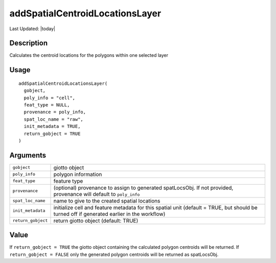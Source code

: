 addSpatialCentroidLocationsLayer
--------------------------------

.. link-button:: https://github.com/drieslab/Giotto/tree/suite/R/giotto_structures.R#L1691
		:type: url
		:text: View Source Code
		:classes: btn-outline-primary btn-block

Last Updated: |today|

Description
~~~~~~~~~~~

Calculates the centroid locations for the polygons within one selected
layer

Usage
~~~~~

::

   addSpatialCentroidLocationsLayer(
     gobject,
     poly_info = "cell",
     feat_type = NULL,
     provenance = poly_info,
     spat_loc_name = "raw",
     init_metadata = TRUE,
     return_gobject = TRUE
   )

Arguments
~~~~~~~~~

+-----------------------------------+-----------------------------------+
| ``gobject``                       | giotto object                     |
+-----------------------------------+-----------------------------------+
| ``poly_info``                     | polygon information               |
+-----------------------------------+-----------------------------------+
| ``feat_type``                     | feature type                      |
+-----------------------------------+-----------------------------------+
| ``provenance``                    | (optional) provenance to assign   |
|                                   | to generated spatLocsObj. If not  |
|                                   | provided, provenance will default |
|                                   | to ``poly_info``                  |
+-----------------------------------+-----------------------------------+
| ``spat_loc_name``                 | name to give to the created       |
|                                   | spatial locations                 |
+-----------------------------------+-----------------------------------+
| ``init_metadata``                 | initialize cell and feature       |
|                                   | metadata for this spatial unit    |
|                                   | (default = TRUE, but should be    |
|                                   | turned off if generated earlier   |
|                                   | in the workflow)                  |
+-----------------------------------+-----------------------------------+
| ``return_gobject``                | return giotto object (default:    |
|                                   | TRUE)                             |
+-----------------------------------+-----------------------------------+

Value
~~~~~

If ``return_gobject = TRUE`` the giotto object containing the calculated
polygon centroids will be returned. If ``return_gobject = FALSE`` only
the generated polygon centroids will be returned as spatLocsObj.
